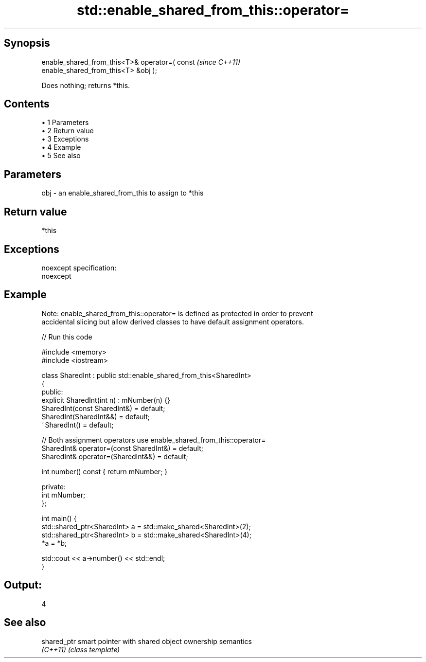 .TH std::enable_shared_from_this::operator= 3 "Apr 19 2014" "1.0.0" "C++ Standard Libary"
.SH Synopsis
   enable_shared_from_this<T>& operator=( const                           \fI(since C++11)\fP
   enable_shared_from_this<T> &obj );

   Does nothing; returns *this.

.SH Contents

     • 1 Parameters
     • 2 Return value
     • 3 Exceptions
     • 4 Example
     • 5 See also

.SH Parameters

   obj - an enable_shared_from_this to assign to *this

.SH Return value

   *this

.SH Exceptions

   noexcept specification:
   noexcept

.SH Example

   Note: enable_shared_from_this::operator= is defined as protected in order to prevent
   accidental slicing but allow derived classes to have default assignment operators.

   
// Run this code

 #include <memory>
 #include <iostream>

 class SharedInt : public std::enable_shared_from_this<SharedInt>
 {
 public:
     explicit SharedInt(int n) : mNumber(n) {}
     SharedInt(const SharedInt&) = default;
     SharedInt(SharedInt&&) = default;
     ~SharedInt() = default;

     // Both assignment operators use enable_shared_from_this::operator=
     SharedInt& operator=(const SharedInt&) = default;
     SharedInt& operator=(SharedInt&&) = default;

     int number() const { return mNumber; }

 private:
     int mNumber;
 };

 int main() {
     std::shared_ptr<SharedInt> a = std::make_shared<SharedInt>(2);
     std::shared_ptr<SharedInt> b = std::make_shared<SharedInt>(4);
     *a = *b;

     std::cout << a->number() << std::endl;
 }

.SH Output:

 4

.SH See also

   shared_ptr smart pointer with shared object ownership semantics
   \fI(C++11)\fP    \fI(class template)\fP
